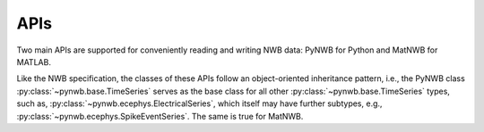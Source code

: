 APIs
====

Two main APIs are supported for conveniently reading and writing NWB data: PyNWB for Python and MatNWB for MATLAB.

Like the NWB specification, the classes of these APIs
follow an object-oriented inheritance pattern, i.e., the PyNWB class :py:class:`~pynwb.base.TimeSeries`
serves as the base class for all other :py:class:`~pynwb.base.TimeSeries` types, such as,
:py:class:`~pynwb.ecephys.ElectricalSeries`, which itself may have further subtypes, e.g.,
:py:class:`~pynwb.ecephys.SpikeEventSeries`. The same is true for MatNWB.